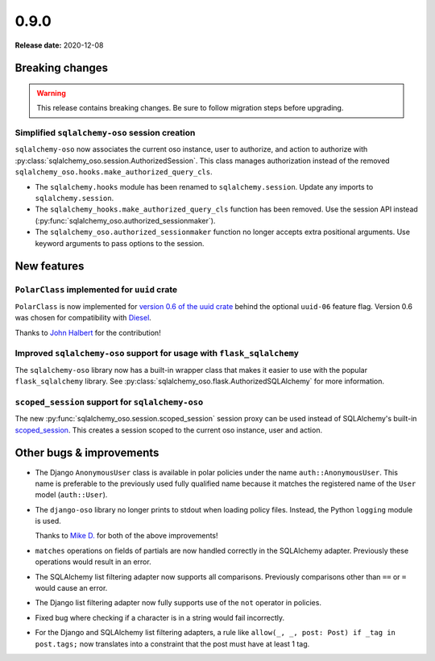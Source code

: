 =====
0.9.0
=====

**Release date:** 2020-12-08

Breaking changes
================

.. warning:: This release contains breaking changes. Be sure
   to follow migration steps before upgrading.

Simplified ``sqlalchemy-oso`` session creation
----------------------------------------------

``sqlalchemy-oso`` now associates the current oso instance, user to authorize,
and action to authorize with
:py:class:`sqlalchemy_oso.session.AuthorizedSession`.  This class manages
authorization instead of the removed
``sqlalchemy_oso.hooks.make_authorized_query_cls``.

- The ``sqlalchemy.hooks`` module has been renamed to ``sqlalchemy.session``.
  Update any imports to ``sqlalchemy.session``.
- The ``sqlalchemy_hooks.make_authorized_query_cls`` function has been removed.
  Use the session API instead
  (:py:func:`sqlalchemy_oso.authorized_sessionmaker`).
- The ``sqlalchemy_oso.authorized_sessionmaker`` function no longer accepts
  extra positional arguments. Use keyword arguments to pass options to the
  session.

New features
============

``PolarClass`` implemented for ``uuid`` crate
---------------------------------------------

``PolarClass`` is now implemented for `version 0.6 of the uuid crate
<https://docs.rs/uuid/0.6/uuid/>`_ behind the optional ``uuid-06`` feature
flag. Version 0.6 was chosen for compatibility with `Diesel
<https://crates.io/crates/diesel>`_.

Thanks to `John Halbert <https://github.com/johnhalbert>`_ for the
contribution!

Improved ``sqlalchemy-oso`` support for usage with ``flask_sqlalchemy``
-----------------------------------------------------------------------

The ``sqlalchemy-oso`` library now has a built-in wrapper class that makes it
easier to use with the popular ``flask_sqlalchemy`` library.  See
:py:class:`sqlalchemy_oso.flask.AuthorizedSQLAlchemy` for more information.

``scoped_session`` support for ``sqlalchemy-oso``
-------------------------------------------------

The new :py:func:`sqlalchemy_oso.session.scoped_session` session proxy can be
used instead of SQLAlchemy's built-in scoped_session_.  This creates a session
scoped to the current oso instance, user and action.

.. _scoped_session: https://docs.sqlalchemy.org/en/13/orm/contextual.html#sqlalchemy.orm.scoping.scoped_session

Other bugs & improvements
=========================

- The Django ``AnonymousUser`` class is available in polar policies under the
  name ``auth::AnonymousUser``. This name is preferable to the previously used
  fully qualified name because it matches the registered name of the ``User``
  model (``auth::User``).
- The ``django-oso`` library no longer prints to stdout when loading policy
  files. Instead, the Python ``logging`` module is used.

  Thanks to `Mike D. <https://github.com/devmonkey22>`_ for both of the above
  improvements!
- ``matches`` operations on fields of partials are now handled correctly in the
  SQLAlchemy adapter. Previously these operations would result in an error.
- The SQLAlchemy list filtering adapter now supports all comparisons. Previously
  comparisons other than ``==`` or ``=`` would cause an error.
- The Django list filtering adapter now fully supports use of the ``not``
  operator in policies.
- Fixed bug where checking if a character is in a string would fail incorrectly.
- For the Django and SQLAlchemy list filtering adapters, a rule like ``allow(_,
  _, post: Post) if _tag in post.tags;`` now translates into a constraint that
  the post must have at least 1 tag.
